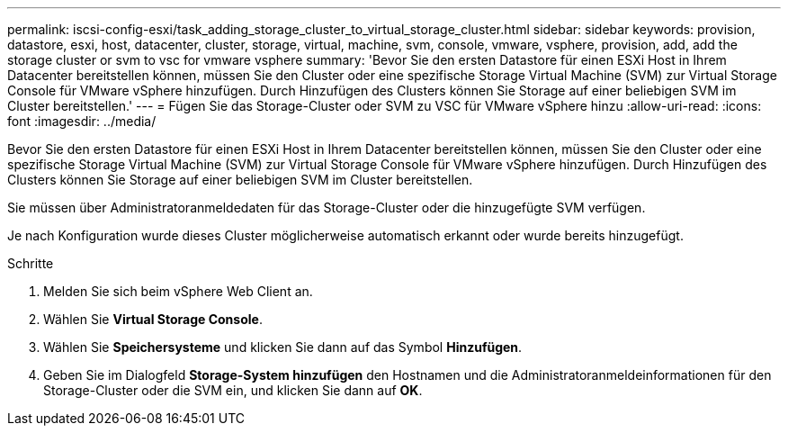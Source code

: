 ---
permalink: iscsi-config-esxi/task_adding_storage_cluster_to_virtual_storage_cluster.html 
sidebar: sidebar 
keywords: provision, datastore, esxi, host, datacenter, cluster, storage, virtual, machine, svm, console, vmware, vsphere, provision, add, add the storage cluster or svm to vsc for vmware vsphere 
summary: 'Bevor Sie den ersten Datastore für einen ESXi Host in Ihrem Datacenter bereitstellen können, müssen Sie den Cluster oder eine spezifische Storage Virtual Machine (SVM) zur Virtual Storage Console für VMware vSphere hinzufügen. Durch Hinzufügen des Clusters können Sie Storage auf einer beliebigen SVM im Cluster bereitstellen.' 
---
= Fügen Sie das Storage-Cluster oder SVM zu VSC für VMware vSphere hinzu
:allow-uri-read: 
:icons: font
:imagesdir: ../media/


[role="lead"]
Bevor Sie den ersten Datastore für einen ESXi Host in Ihrem Datacenter bereitstellen können, müssen Sie den Cluster oder eine spezifische Storage Virtual Machine (SVM) zur Virtual Storage Console für VMware vSphere hinzufügen. Durch Hinzufügen des Clusters können Sie Storage auf einer beliebigen SVM im Cluster bereitstellen.

Sie müssen über Administratoranmeldedaten für das Storage-Cluster oder die hinzugefügte SVM verfügen.

Je nach Konfiguration wurde dieses Cluster möglicherweise automatisch erkannt oder wurde bereits hinzugefügt.

.Schritte
. Melden Sie sich beim vSphere Web Client an.
. Wählen Sie *Virtual Storage Console*.
. Wählen Sie *Speichersysteme* und klicken Sie dann auf das Symbol *Hinzufügen*.
. Geben Sie im Dialogfeld *Storage-System hinzufügen* den Hostnamen und die Administratoranmeldeinformationen für den Storage-Cluster oder die SVM ein, und klicken Sie dann auf *OK*.


